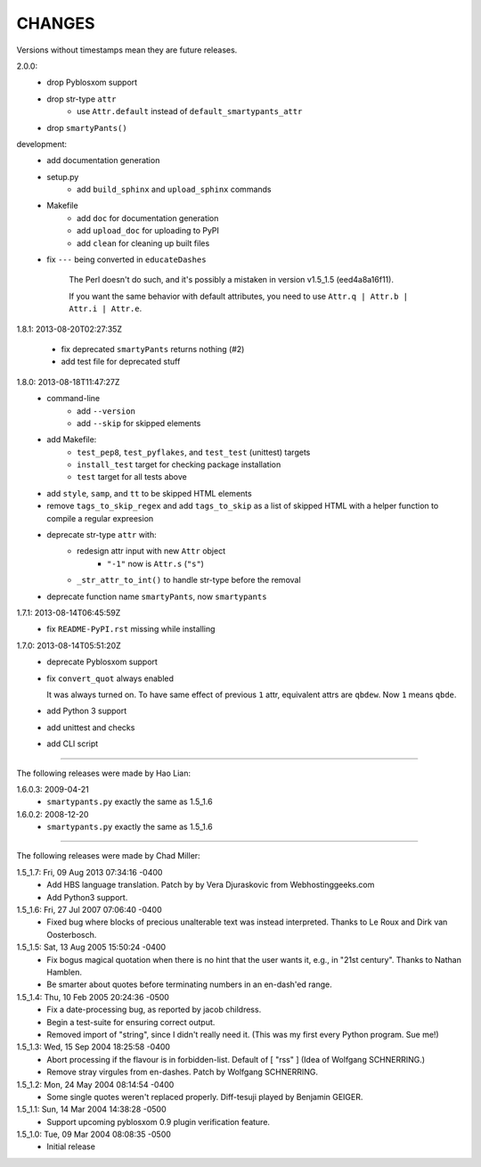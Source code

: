CHANGES
=======

Versions without timestamps mean they are future releases.

2.0.0:
    - drop Pyblosxom support
    - drop str-type ``attr``
        - use ``Attr.default`` instead of ``default_smartypants_attr``
    - drop ``smartyPants()``

development:
    - add documentation generation
    - setup.py
        - add ``build_sphinx`` and ``upload_sphinx`` commands
    - Makefile
        - add ``doc`` for documentation generation
        - add ``upload_doc`` for uploading to PyPI
        - add ``clean`` for cleaning up built files
    - fix ``---`` being converted in ``educateDashes``

        The Perl doesn't do such, and it's possibly a mistaken in
        version v1.5_1.5 (eed4a8a16f11).

        If you want the same behavior with default attributes, you need to use
        ``Attr.q | Attr.b | Attr.i | Attr.e``.

1.8.1: 2013-08-20T02:27:35Z

    - fix deprecated ``smartyPants`` returns nothing (#2)
    - add test file for deprecated stuff

1.8.0: 2013-08-18T11:47:27Z
    - command-line
        - add ``--version``
        - add ``--skip`` for skipped elements
    - add Makefile:
        - ``test_pep8``, ``test_pyflakes``, and ``test_test`` (unittest)
          targets
        - ``install_test`` target for checking package installation
        - ``test`` target for all tests above
    - add ``style``, ``samp``, and ``tt`` to be skipped HTML elements
    - remove ``tags_to_skip_regex`` and add ``tags_to_skip`` as a list of
      skipped HTML with a helper function to compile a regular expreesion
    - deprecate str-type ``attr`` with:
        - redesign attr input with new ``Attr`` object
            - ``"-1"`` now is ``Attr.s`` (``"s"``)
        - ``_str_attr_to_int()`` to handle str-type before the removal
    - deprecate function name ``smartyPants``, now ``smartypants``

1.7.1: 2013-08-14T06:45:59Z
    - fix ``README-PyPI.rst`` missing while installing

1.7.0: 2013-08-14T05:51:20Z
    - deprecate Pyblosxom support
    - fix ``convert_quot`` always enabled

      It was always turned on. To have same effect of previous ``1`` attr,
      equivalent attrs are ``qbdew``. Now ``1`` means ``qbde``.

    - add Python 3 support
    - add unittest and checks
    - add CLI script

----

The following releases were made by Hao Lian:

1.6.0.3: 2009-04-21
    - ``smartypants.py`` exactly the same as 1.5_1.6
1.6.0.2: 2008-12-20
    - ``smartypants.py`` exactly the same as 1.5_1.6

----

The following releases were made by Chad Miller:

1.5_1.7: Fri, 09 Aug 2013 07:34:16 -0400
    - Add HBS language translation. Patch by by Vera Djuraskovic from
      Webhostinggeeks.com
    - Add Python3 support.

1.5_1.6: Fri, 27 Jul 2007 07:06:40 -0400
    - Fixed bug where blocks of precious unalterable text was instead
      interpreted.  Thanks to Le Roux and Dirk van Oosterbosch.

1.5_1.5: Sat, 13 Aug 2005 15:50:24 -0400
    - Fix bogus magical quotation when there is no hint that the
      user wants it, e.g., in "21st century".  Thanks to Nathan Hamblen.
    - Be smarter about quotes before terminating numbers in an en-dash'ed
      range.

1.5_1.4: Thu, 10 Feb 2005 20:24:36 -0500
    - Fix a date-processing bug, as reported by jacob childress.
    - Begin a test-suite for ensuring correct output.
    - Removed import of "string", since I didn't really need it.
      (This was my first every Python program.  Sue me!)

1.5_1.3: Wed, 15 Sep 2004 18:25:58 -0400
    - Abort processing if the flavour is in forbidden-list.  Default of
      [ "rss" ]   (Idea of Wolfgang SCHNERRING.)
    - Remove stray virgules from en-dashes.  Patch by Wolfgang SCHNERRING.

1.5_1.2: Mon, 24 May 2004 08:14:54 -0400
    - Some single quotes weren't replaced properly.  Diff-tesuji played
      by Benjamin GEIGER.

1.5_1.1: Sun, 14 Mar 2004 14:38:28 -0500
    - Support upcoming pyblosxom 0.9 plugin verification feature.

1.5_1.0: Tue, 09 Mar 2004 08:08:35 -0500
    - Initial release
